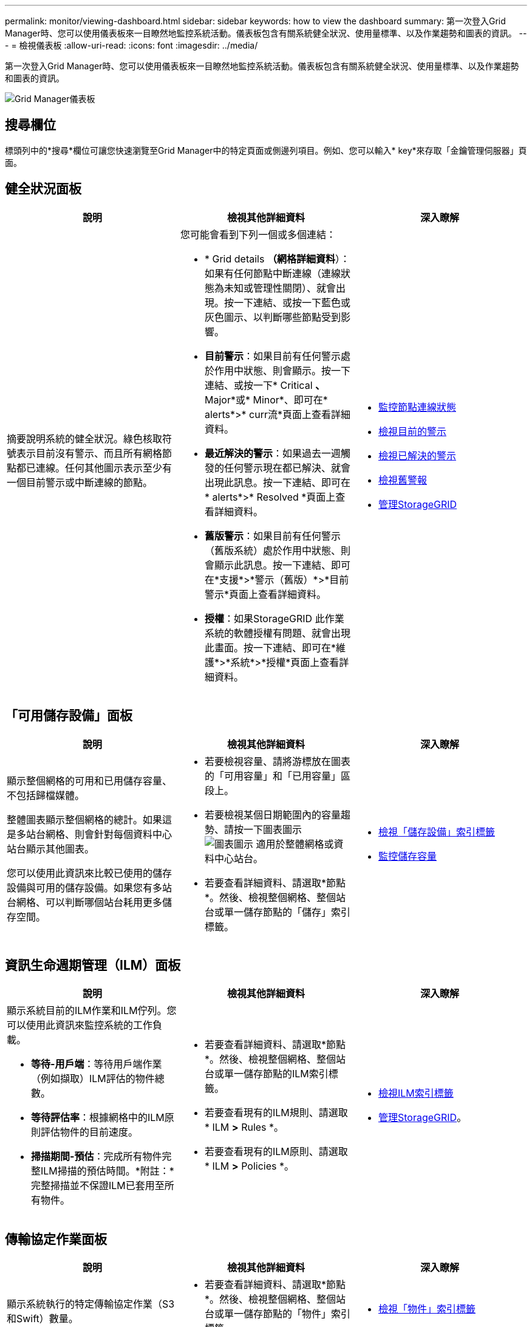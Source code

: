 ---
permalink: monitor/viewing-dashboard.html 
sidebar: sidebar 
keywords: how to view the dashboard 
summary: 第一次登入Grid Manager時、您可以使用儀表板來一目瞭然地監控系統活動。儀表板包含有關系統健全狀況、使用量標準、以及作業趨勢和圖表的資訊。 
---
= 檢視儀表板
:allow-uri-read: 
:icons: font
:imagesdir: ../media/


[role="lead"]
第一次登入Grid Manager時、您可以使用儀表板來一目瞭然地監控系統活動。儀表板包含有關系統健全狀況、使用量標準、以及作業趨勢和圖表的資訊。

image::../media/grid_manager_dashboard.png[Grid Manager儀表板]



== 搜尋欄位

標頭列中的*搜尋*欄位可讓您快速瀏覽至Grid Manager中的特定頁面或側邊列項目。例如、您可以輸入* key*來存取「金鑰管理伺服器」頁面。



== 健全狀況面板

|===
| 說明 | 檢視其他詳細資料 | 深入瞭解 


 a| 
摘要說明系統的健全狀況。綠色核取符號表示目前沒有警示、而且所有網格節點都已連線。任何其他圖示表示至少有一個目前警示或中斷連線的節點。
 a| 
您可能會看到下列一個或多個連結：

* * Grid details *（網格詳細資料*）：如果有任何節點中斷連線（連線狀態為未知或管理性關閉）、就會出現。按一下連結、或按一下藍色或灰色圖示、以判斷哪些節點受到影響。
* *目前警示*：如果目前有任何警示處於作用中狀態、則會顯示。按一下連結、或按一下* Critical *、* Major*或* Minor*、即可在* alerts*>* curr流*頁面上查看詳細資料。
* *最近解決的警示*：如果過去一週觸發的任何警示現在都已解決、就會出現此訊息。按一下連結、即可在* alerts*>* Resolved *頁面上查看詳細資料。
* *舊版警示*：如果目前有任何警示（舊版系統）處於作用中狀態、則會顯示此訊息。按一下連結、即可在*支援*>*警示（舊版）*>*目前警示*頁面上查看詳細資料。
* *授權*：如果StorageGRID 此作業系統的軟體授權有問題、就會出現此畫面。按一下連結、即可在*維護*>*系統*>*授權*頁面上查看詳細資料。

 a| 
* xref:monitoring-node-connection-states.adoc[監控節點連線狀態]
* xref:viewing-current-alerts.adoc[檢視目前的警示]
* xref:viewing-resolved-alerts.adoc[檢視已解決的警示]
* xref:viewing-legacy-alarms.adoc[檢視舊警報]
* xref:../admin/index.adoc[管理StorageGRID]


|===


== 「可用儲存設備」面板

|===
| 說明 | 檢視其他詳細資料 | 深入瞭解 


 a| 
顯示整個網格的可用和已用儲存容量、不包括歸檔媒體。

整體圖表顯示整個網格的總計。如果這是多站台網格、則會針對每個資料中心站台顯示其他圖表。

您可以使用此資訊來比較已使用的儲存設備與可用的儲存設備。如果您有多站台網格、可以判斷哪個站台耗用更多儲存空間。
 a| 
* 若要檢視容量、請將游標放在圖表的「可用容量」和「已用容量」區段上。
* 若要檢視某個日期範圍內的容量趨勢、請按一下圖表圖示 image:../media/icon_chart_new_for_11_5.png["圖表圖示"] 適用於整體網格或資料中心站台。
* 若要查看詳細資料、請選取*節點*。然後、檢視整個網格、整個站台或單一儲存節點的「儲存」索引標籤。

 a| 
* xref:viewing-storage-tab.adoc[檢視「儲存設備」索引標籤]
* xref:monitoring-storage-capacity.adoc[監控儲存容量]


|===


== 資訊生命週期管理（ILM）面板

|===
| 說明 | 檢視其他詳細資料 | 深入瞭解 


 a| 
顯示系統目前的ILM作業和ILM佇列。您可以使用此資訊來監控系統的工作負載。

* *等待-用戶端*：等待用戶端作業（例如擷取）ILM評估的物件總數。
* *等待評估率*：根據網格中的ILM原則評估物件的目前速度。
* *掃描期間-預估*：完成所有物件完整ILM掃描的預估時間。*附註：*完整掃描並不保證ILM已套用至所有物件。

 a| 
* 若要查看詳細資料、請選取*節點*。然後、檢視整個網格、整個站台或單一儲存節點的ILM索引標籤。
* 若要查看現有的ILM規則、請選取* ILM *>* Rules *。
* 若要查看現有的ILM原則、請選取* ILM *>* Policies *。

 a| 
* xref:viewing-ilm-tab.adoc[檢視ILM索引標籤]
* xref:../admin/index.adoc[管理StorageGRID]。


|===


== 傳輸協定作業面板

|===
| 說明 | 檢視其他詳細資料 | 深入瞭解 


 a| 
顯示系統執行的特定傳輸協定作業（S3和Swift）數量。

您可以使用此資訊來監控系統的工作負載和效率。在過去兩分鐘內平均傳輸協定速率。
 a| 
* 若要查看詳細資料、請選取*節點*。然後、檢視整個網格、整個站台或單一儲存節點的「物件」索引標籤。
* 若要檢視某個日期範圍內的趨勢、請按一下圖表圖示 image:../media/icon_chart_new_for_11_5.png["圖表圖示"] S3或Swift傳輸協定速率的右側。

 a| 
* xref:viewing-objects-tab.adoc[檢視「物件」索引標籤]
* xref:../s3/index.adoc[使用S3]
* xref:../swift/index.adoc[使用Swift]


|===